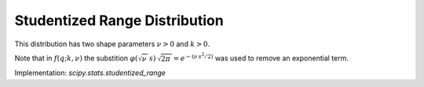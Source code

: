 
.. _continuous-studentized_range:

Studentized Range Distribution
==============================
This distribution has two shape parameters :math:`\nu>0` and :math:`k>0`.

.. math::
   :nowrap:

    \begin{eqnarray*}
        f(q;k,\nu)=\frac{\,\sqrt{2\pi\,}\,k\,(k-1)\,\nu^{\nu/2}\,}{\Gamma(\nu/2)\,2^{\left(\nu/2-1\right)}}  \int_0^\infty\int_{-\infty}^\infty s^\nu\,\varphi(\sqrt{\nu\,}\,s)\,  \varphi(z+q\,s)\,\varphi(z)\, \left[\Phi(z+q\,s)-\Phi(z)\right]^{k-2} \, \mathrm{d}z \, \mathrm{d}s\\

        F(q;k,\nu) = \frac{\sqrt{2\pi\,}\,k\,\nu^{\nu/2}}{\,\Gamma(\nu/2)\,2^{(\nu/2-1)}\,} \int_0^\infty\int_{-\infty}^\infty s^{\nu-1} \varphi(\sqrt{\nu\,}\,s)  \varphi(z) \left[\Phi(z+q\,s)-\Phi(z)\right]^{k-1} \, \mathrm{d}z  \, \mathrm{d}s\\

    \end{eqnarray*}

Note that in :math:`f(q;k,\nu)` the substition :math:`\varphi(\sqrt{\nu\,}\,s) \, \sqrt{2\pi\,} = e^{-\left(\nu\, s^2/2\right)}` was used to remove an exponential term.

Implementation: `scipy.stats.studentized_range`
